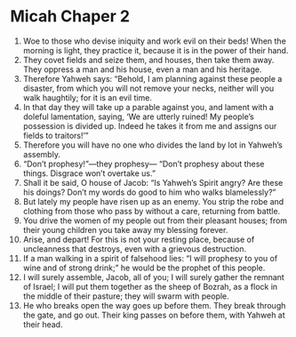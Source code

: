 ﻿
* Micah Chaper 2
1. Woe to those who devise iniquity and work evil on their beds! When the morning is light, they practice it, because it is in the power of their hand. 
2. They covet fields and seize them, and houses, then take them away. They oppress a man and his house, even a man and his heritage. 
3. Therefore Yahweh says: “Behold, I am planning against these people a disaster, from which you will not remove your necks, neither will you walk haughtily; for it is an evil time. 
4. In that day they will take up a parable against you, and lament with a doleful lamentation, saying, ‘We are utterly ruined! My people’s possession is divided up. Indeed he takes it from me and assigns our fields to traitors!’” 
5. Therefore you will have no one who divides the land by lot in Yahweh’s assembly. 
6. “Don’t prophesy!”—they prophesy— “Don’t prophesy about these things. Disgrace won’t overtake us.” 
7. Shall it be said, O house of Jacob: “Is Yahweh’s Spirit angry? Are these his doings? Don’t my words do good to him who walks blamelessly?” 
8. But lately my people have risen up as an enemy. You strip the robe and clothing from those who pass by without a care, returning from battle. 
9. You drive the women of my people out from their pleasant houses; from their young children you take away my blessing forever. 
10. Arise, and depart! For this is not your resting place, because of uncleanness that destroys, even with a grievous destruction. 
11. If a man walking in a spirit of falsehood lies: “I will prophesy to you of wine and of strong drink;” he would be the prophet of this people. 
12. I will surely assemble, Jacob, all of you; I will surely gather the remnant of Israel; I will put them together as the sheep of Bozrah, as a flock in the middle of their pasture; they will swarm with people. 
13. He who breaks open the way goes up before them. They break through the gate, and go out. Their king passes on before them, with Yahweh at their head. 
